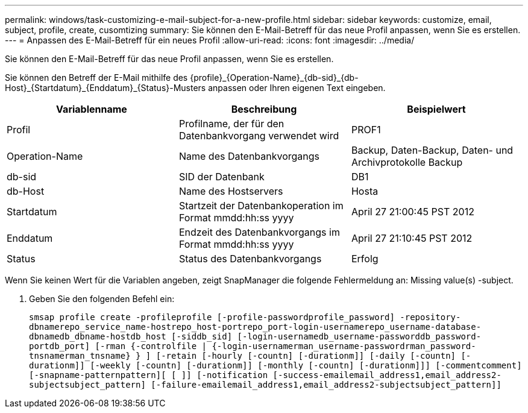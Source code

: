 ---
permalink: windows/task-customizing-e-mail-subject-for-a-new-profile.html 
sidebar: sidebar 
keywords: customize, email, subject, profile, create, cusomtizing 
summary: Sie können den E-Mail-Betreff für das neue Profil anpassen, wenn Sie es erstellen. 
---
= Anpassen des E-Mail-Betreff für ein neues Profil
:allow-uri-read: 
:icons: font
:imagesdir: ../media/


[role="lead"]
Sie können den E-Mail-Betreff für das neue Profil anpassen, wenn Sie es erstellen.

Sie können den Betreff der E-Mail mithilfe des \{profile}_\{Operation-Name}_\{db-sid}_\{db-Host}_\{Startdatum}_\{Enddatum}_\{Status}-Musters anpassen oder Ihren eigenen Text eingeben.

|===
| Variablenname | Beschreibung | Beispielwert 


 a| 
Profil
 a| 
Profilname, der für den Datenbankvorgang verwendet wird
 a| 
PROF1



 a| 
Operation-Name
 a| 
Name des Datenbankvorgangs
 a| 
Backup, Daten-Backup, Daten- und Archivprotokolle Backup



 a| 
db-sid
 a| 
SID der Datenbank
 a| 
DB1



 a| 
db-Host
 a| 
Name des Hostservers
 a| 
Hosta



 a| 
Startdatum
 a| 
Startzeit der Datenbankoperation im Format mmdd:hh:ss yyyy
 a| 
April 27 21:00:45 PST 2012



 a| 
Enddatum
 a| 
Endzeit des Datenbankvorgangs im Format mmdd:hh:ss yyyy
 a| 
April 27 21:10:45 PST 2012



 a| 
Status
 a| 
Status des Datenbankvorgangs
 a| 
Erfolg

|===
Wenn Sie keinen Wert für die Variablen angeben, zeigt SnapManager die folgende Fehlermeldung an: Missing value(s) -subject.

. Geben Sie den folgenden Befehl ein:
+
`smsap profile create -profileprofile [-profile-passwordprofile_password] -repository-dbnamerepo_service_name-hostrepo_host-portrepo_port-login-usernamerepo_username-database-dbnamedb_dbname-hostdb_host [-siddb_sid] [-login-usernamedb_username-passworddb_password-portdb_port] [-rman {-controlfile | {-login-usernamerman_username-passwordrman_password-tnsnamerman_tnsname} } ] [-retain [-hourly [-countn] [-durationm]] [-daily [-countn] [-durationm]] [-weekly [-countn] [-durationm]] [-monthly [-countn] [-durationm]]] [-commentcomment][-snapname-patternpattern][ [ ]] [-notification [-success-emailemail_address1,email_address2-subjectsubject_pattern] [-failure-emailemail_address1,email_address2-subjectsubject_pattern]]`


